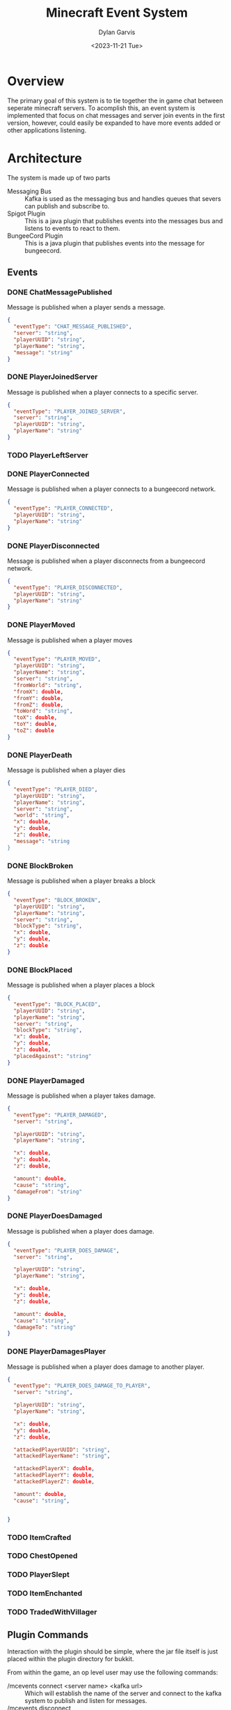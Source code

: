#+title: Minecraft Event System
#+author: Dylan Garvis
#+date: <2023-11-21 Tue>

* Overview
The primary goal of this system is to tie together the in game chat between seperate minecraft servers.
To acomplish this, an event system is implemented that focus on chat messages and server join events
in the first version, however, could easily be expanded to have more events added or other applications
listening.

* Architecture
The system is made up of two parts
- Messaging Bus :: Kafka is used as the messaging bus and handles queues that severs can publish and 
  subscribe to.
- Spigot Plugin :: This is a java plugin that publishes events into the messages bus and listens to events
  to react to them.
- BungeeCord Plugin :: This is a java plugin that publishes events into the message for bungeecord.

** Events
*** DONE ChatMessagePublished
Message is published when a player sends a message.
  #+begin_src json 
  {
    "eventType": "CHAT_MESSAGE_PUBLISHED",
    "server": "string",
    "playerUUID": "string",
    "playerName": "string",
    "message": "string"
  }
  #+end_src
*** DONE PlayerJoinedServer
Message is published when a player connects to a specific server.
  #+begin_src json
  {
    "eventType": "PLAYER_JOINED_SERVER",
    "server": "string",
    "playerUUID": "string",
    "playerName": "string"
  }
  #+end_src
*** TODO PlayerLeftServer
*** DONE PlayerConnected
Message is published when a player connects to a bungeecord network.
#+begin_src json
{
  "eventType": "PLAYER_CONNECTED",
  "playerUUID": "string",
  "playerName": "string"
}
#+end_src
*** DONE PlayerDisconnected
Message is published when a player disconnects from a bungeecord network.
  #+begin_src json
  {
    "eventType": "PLAYER_DISCONNECTED",
    "playerUUID": "string",
    "playerName": "string"
  }
  #+end_src
*** DONE PlayerMoved
Message is published when a player moves
  #+begin_src json
  {
    "eventType": "PLAYER_MOVED",
    "playerUUID": "string",
    "playerName": "string",
    "server": "string",
    "fromWorld": "string",
    "fromX": double,
    "fromY": double,
    "fromZ": double,
    "toWord": "string",
    "toX": double,
    "toY": double,
    "toZ": double
  }
  #+end_src
*** DONE PlayerDeath
Message is published when a player dies
  #+begin_src json
  {
    "eventType": "PLAYER_DIED",
    "playerUUID": "string",
    "playerName": "string",
    "server": "string",
    "world": "string",
    "x": double,
    "y": double,
    "z": double,
    "message": "string
  }
  #+end_src
*** DONE BlockBroken
Message is published when a player breaks a block
  #+begin_src json
  {
    "eventType": "BLOCK_BROKEN",
    "playerUUID": "string",
    "playerName": "string",
    "server": "string",
    "blockType": "string",
    "x": double,
    "y": double,
    "z": double
  }
  #+end_src
*** DONE BlockPlaced
Message is published when a player places a block
  #+begin_src json
  {
    "eventType": "BLOCK_PLACED",
    "playerUUID": "string",
    "playerName": "string",
    "server": "string",
    "blockType": "string",
    "x": double,
    "y": double,
    "z": double,
    "placedAgainst": "string"
  }
  #+end_src
*** DONE PlayerDamaged
Message is published when a player takes damage.
  #+begin_src json
  {
    "eventType": "PLAYER_DAMAGED",
    "server": "string",  
    
    "playerUUID": "string",
    "playerName": "string",

    "x": double,
    "y": double,
    "z": double,

    "amount": double,
    "cause": "string",
    "damageFrom": "string"    
  }
  #+end_src
*** DONE PlayerDoesDamaged
Message is published when a player does damage.
  #+begin_src json
  {
    "eventType": "PLAYER_DOES_DAMAGE",
    "server": "string",  
    
    "playerUUID": "string",
    "playerName": "string",

    "x": double,
    "y": double,
    "z": double,

    "amount": double,
    "cause": "string",
    "damageTo": "string"    
  }
  #+end_src
*** DONE PlayerDamagesPlayer
Message is published when a player does damage to another player.
  #+begin_src json
  {
    "eventType": "PLAYER_DOES_DAMAGE_TO_PLAYER",
    "server": "string",  
    
    "playerUUID": "string",
    "playerName": "string",

    "x": double,
    "y": double,
    "z": double,

    "attackedPlayerUUID": "string",
    "attackedPlayerName": "string",

    "attackedPlayerX": double,
    "attackedPlayerY": double,
    "attackedPlayerZ": double,

    "amount": double,
    "cause": "string",


  }
  #+end_src
*** TODO ItemCrafted
*** TODO ChestOpened
*** TODO PlayerSlept
*** TODO ItemEnchanted
*** TODO TradedWithVillager

** Plugin Commands
Interaction with the plugin should be simple, where the jar file itself is just placed within the plugin directory
for bukkit.

From within the game, an op level user may use the following commands:
- /mcevents connect <server name> <kafka url> :: Which will establish the name of the server
  and connect to the kafka system to publish and listen for messages.
- /mcevents disconnect :: which will clear the config.
* Note
While building this series of plugins, it looks like a chat and player announce across all
servers in the network might be doable with only a bungeecord plugin. Based on a very quick
glance at the docs, it can see chat messages and can send messages to other servers the
sending player is not on. It could also do the same with connect and disconnect status.
